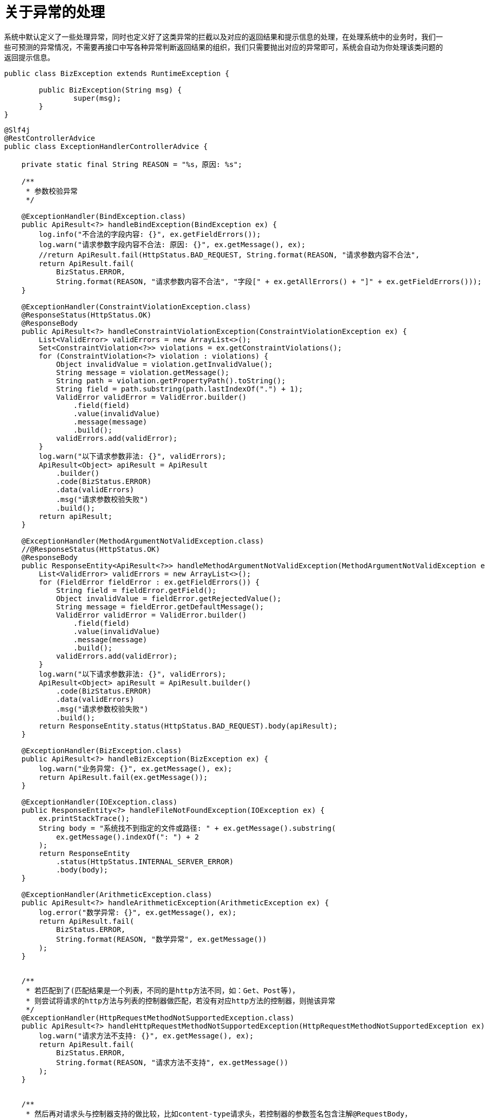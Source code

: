 = 关于异常的处理

系统中默认定义了一些处理异常，同时也定义好了这类异常的拦截以及对应的返回结果和提示信息的处理，在处理系统中的业务时，我们一些可预测的异常情况，不需要再接口中写各种异常判断返回结果的组织，我们只需要抛出对应的异常即可，系统会自动为你处理该类问题的返回提示信息。

[source,java]
----
public class BizException extends RuntimeException {

	public BizException(String msg) {
		super(msg);
	}
}
----

[source,java]
----
@Slf4j
@RestControllerAdvice
public class ExceptionHandlerControllerAdvice {

    private static final String REASON = "%s，原因: %s";

    /**
     * 参数校验异常
     */

    @ExceptionHandler(BindException.class)
    public ApiResult<?> handleBindException(BindException ex) {
        log.info("不合法的字段内容: {}", ex.getFieldErrors());
        log.warn("请求参数字段内容不合法: 原因: {}", ex.getMessage(), ex);
        //return ApiResult.fail(HttpStatus.BAD_REQUEST, String.format(REASON, "请求参数内容不合法",
        return ApiResult.fail(
            BizStatus.ERROR,
            String.format(REASON, "请求参数内容不合法", "字段[" + ex.getAllErrors() + "]" + ex.getFieldErrors()));
    }

    @ExceptionHandler(ConstraintViolationException.class)
    @ResponseStatus(HttpStatus.OK)
    @ResponseBody
    public ApiResult<?> handleConstraintViolationException(ConstraintViolationException ex) {
        List<ValidError> validErrors = new ArrayList<>();
        Set<ConstraintViolation<?>> violations = ex.getConstraintViolations();
        for (ConstraintViolation<?> violation : violations) {
            Object invalidValue = violation.getInvalidValue();
            String message = violation.getMessage();
            String path = violation.getPropertyPath().toString();
            String field = path.substring(path.lastIndexOf(".") + 1);
            ValidError validError = ValidError.builder()
                .field(field)
                .value(invalidValue)
                .message(message)
                .build();
            validErrors.add(validError);
        }
        log.warn("以下请求参数非法: {}", validErrors);
        ApiResult<Object> apiResult = ApiResult
            .builder()
            .code(BizStatus.ERROR)
            .data(validErrors)
            .msg("请求参数校验失败")
            .build();
        return apiResult;
    }

    @ExceptionHandler(MethodArgumentNotValidException.class)
    //@ResponseStatus(HttpStatus.OK)
    @ResponseBody
    public ResponseEntity<ApiResult<?>> handleMethodArgumentNotValidException(MethodArgumentNotValidException ex) {
        List<ValidError> validErrors = new ArrayList<>();
        for (FieldError fieldError : ex.getFieldErrors()) {
            String field = fieldError.getField();
            Object invalidValue = fieldError.getRejectedValue();
            String message = fieldError.getDefaultMessage();
            ValidError validError = ValidError.builder()
                .field(field)
                .value(invalidValue)
                .message(message)
                .build();
            validErrors.add(validError);
        }
        log.warn("以下请求参数非法: {}", validErrors);
        ApiResult<Object> apiResult = ApiResult.builder()
            .code(BizStatus.ERROR)
            .data(validErrors)
            .msg("请求参数校验失败")
            .build();
        return ResponseEntity.status(HttpStatus.BAD_REQUEST).body(apiResult);
    }

    @ExceptionHandler(BizException.class)
    public ApiResult<?> handleBizException(BizException ex) {
        log.warn("业务异常: {}", ex.getMessage(), ex);
        return ApiResult.fail(ex.getMessage());
    }

    @ExceptionHandler(IOException.class)
    public ResponseEntity<?> handleFileNotFoundException(IOException ex) {
        ex.printStackTrace();
        String body = "系统找不到指定的文件或路径: " + ex.getMessage().substring(
            ex.getMessage().indexOf(": ") + 2
        );
        return ResponseEntity
            .status(HttpStatus.INTERNAL_SERVER_ERROR)
            .body(body);
    }

    @ExceptionHandler(ArithmeticException.class)
    public ApiResult<?> handleArithmeticException(ArithmeticException ex) {
        log.error("数学异常: {}", ex.getMessage(), ex);
        return ApiResult.fail(
            BizStatus.ERROR,
            String.format(REASON, "数学异常", ex.getMessage())
        );
    }


    /**
     * 若匹配到了(匹配结果是一个列表，不同的是http方法不同，如：Get、Post等)，
     * 则尝试将请求的http方法与列表的控制器做匹配，若没有对应http方法的控制器，则抛该异常
     */
    @ExceptionHandler(HttpRequestMethodNotSupportedException.class)
    public ApiResult<?> handleHttpRequestMethodNotSupportedException(HttpRequestMethodNotSupportedException ex) {
        log.warn("请求方法不支持: {}", ex.getMessage(), ex);
        return ApiResult.fail(
            BizStatus.ERROR,
            String.format(REASON, "请求方法不支持", ex.getMessage())
        );
    }


    /**
     * 然后再对请求头与控制器支持的做比较，比如content-type请求头，若控制器的参数签名包含注解@RequestBody，
     * 但是请求的content-type请求头的值没有包含application/json，那么会抛该异常(当然，不止这种情况会抛这个异常)；
     */
    @ExceptionHandler(HttpMediaTypeNotSupportedException.class)
    public ApiResult<?> handleHttpMediaTypeNotSupportedException(HttpMediaTypeNotSupportedException ex) {
        log.warn("请求媒体类型不支持: {}", ex.getMessage(), ex);
        return ApiResult.fail(
            BizStatus.ERROR,
            String.format(REASON, "请求媒体不支持", ex.getMessage())
        );
    }

    @ExceptionHandler(IllegalArgumentException.class)
    public ApiResult<?> handleIllegalArgumentException(IllegalArgumentException ex) {
        log.warn("请求媒体类型不支持: {}", ex.getMessage(), ex);
        return ApiResult.fail(
            BizStatus.ERROR,
            String.format(REASON, "请求媒体不支持", ex.getMessage())
        );
    }

    /**
     * 首先根据请求Url查找有没有对应的控制器，若没有则会抛该异常，也就是大家非常熟悉的404异常；
     */
    @ExceptionHandler(NoHandlerFoundException.class)
    @ResponseStatus(HttpStatus.NOT_FOUND)
    public ApiResult<?> handleNoHandlerFoundException(NoHandlerFoundException ex) {
        log.warn("请求路径不存在: {}", ex.getRequestURL(), ex);
        return ApiResult.fail(
            BizStatus.ERROR,
            String.format(REASON, "请求路径不存在", ex.getRequestURL())
        );
    }

    /**
     * 与上面的HttpMediaTypeNotSupportedException举的例子完全相反，
     * 即请求头携带了"content-type: application/json;charset=UTF-8"，
     * 但接收参数却没有添加注解@RequestBody，或者请求体携带的 json 串反序列化成 pojo 的过程中失败了，也会抛该异常；
     */
    @ExceptionHandler(HttpMessageNotReadableException.class)
    public ApiResult<?> handleHttpMessageNotReadableException(HttpMessageNotReadableException ex) {
        log.warn("请求body参数不可读: {}", ex.getMessage(), ex);
        return ApiResult.fail(
            BizStatus.ERROR,
            String.format(REASON, "请求body参数不可读", ex.getMessage())
        );
    }

    /**
     * 返回的 pojo 在序列化成 json 过程失败了，那么抛该异常；
     */
    @ExceptionHandler(HttpMessageNotWritableException.class)
    public ApiResult<?> handleHttpMessageNotWritableException(HttpMessageNotWritableException ex) {
        log.warn("请求body参数不可读: {}", ex.getMessage(), ex);
        return ApiResult.fail(
            BizStatus.ERROR,
            String.format(REASON, "请求body参数不可读", ex.getMessage())
        );
    }

    /**
     * 缺少请求参数。比如定义了参数@RequestParam("licenceId") String licenceId，但发起请求时，未携带该参数，则会抛该异常；
     */
    @ExceptionHandler(MissingServletRequestParameterException.class)
    public ApiResult<?> handleMissingServletRequestParameterException(MissingServletRequestParameterException ex) {
        log.warn("请求参数{}缺失: ", ex.getParameterName(), ex);
        return ApiResult.fail(
            BizStatus.ERROR,
            String.format(REASON, "请求参数缺失", ex.getParameterName())
        );
    }

    /**
     * 未检测到路径参数。比如url为：/licence/{licenceId}，参数签名包含@PathVariable("licenceId")，
     * 当请求的url为/licence，在没有明确定义url为/licence的情况下，会被判定为：缺少路径参数；
     */

    @ExceptionHandler(MissingPathVariableException.class)
    public ApiResult<?> handleMissingPathVariableException(MissingPathVariableException ex) {
        log.warn("请求参数{}缺失: ", ex.getParameter().getParameterName(), ex);
        return ApiResult.fail(
            BizStatus.ERROR,
            String.format(REASON, "请求参数缺失", ex.getParameter().getParameterName())
        );
    }


    /**
     * 参数类型匹配失败。比如：接收参数为Long型，但传入的值确是一个字符串，那么将会出现类型转换失败的情况，这时会抛该异常；
     */
    @ExceptionHandler(TypeMismatchException.class)
    public ApiResult<?> handleTypeMismatchException(TypeMismatchException ex) {
        log.warn("请求参数{}缺失: ", ex.getPropertyName(), ex);
        return ApiResult.fail(
            BizStatus.ERROR,
            String.format(REASON, "请求参数缺失", ex.getPropertyName())
        );
    }

    /**
     * 处理所有未知的异常,也就是未在上面罗列出来的异常。
     */
    @ExceptionHandler
    public ApiResult<?> handleGlobalException(Exception ex) {
        log.error("未知异常: {}", ex.getMessage(), ex);
        return ApiResult.fail(ex.getMessage());
    }
}
----

有时在业务模块中可能会出现一些预定义内容没有包含到的异常情况，或者是自定义了一些异常情况，对于这种情况，可以有以下几种实现方案。

. 可以通过对这类异常进行转换，转换成我们已经定义过的异常进行向外抛出。
. 可以自定义一个ControllerAdvice来实现模块中的异常处理。
. 自定义异常的情况下可以通过继承我们已经预先实现的异常来进行类型同一处理。

== 404的捕获

通过ControllerAdvice这种捕获异常的方式是无法捕获到404异常的，捕获404异常的方式有以下几种：

.1. 在static目录下创建一个error文件夹，然后在error目录下创建{错误码}.html文件。
----
错误页最好放在 src/main/resources/templates/目录下，因为这里是 thymeleaf 的默认模板目录，可以把错误信息显示出来。
不过此方法错误信息显示不详细，不能返回json数据，也不建议使用。
----

.2. @ControllerAdvice + @ExceptionHandle 注解处理异常
正常情况下这种方式是处理不了404异常的，如果想要使用此种方式处理404异常需要在配置文件中添加以下两个配置。

[source,properties]
----
spring.mvc.throw-exception-if-no-handler-found=true
spring.resources.add-mappings=false
----

添加以上两个配置之后，404就会抛出NoHandlerFoundException异常。但是这两句代码添加之后，##又会导致静态资源不可使用##。

.3. 配置SimpleMappingExceptionResolver
异常信息的堆栈我们通常要进行一个存储，可以快速查看用来排查问题。
